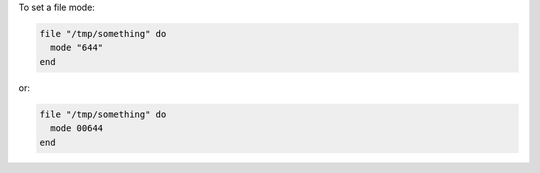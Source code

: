 .. This is an included how-to. 

To set a file mode:

.. code-block:: ruby

   file "/tmp/something" do
     mode "644"
   end
 
or:

.. code-block:: ruby

   file "/tmp/something" do
     mode 00644
   end

